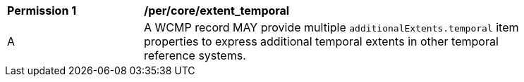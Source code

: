[[per_core_extent_temporal]]
[width="90%",cols="2,6a"]
|===
^|*Permission {counter:per-id}* |*/per/core/extent_temporal*
^|A |A WCMP record MAY provide multiple `+additionalExtents.temporal+` item properties to express additional temporal extents in other temporal reference systems.
|===

